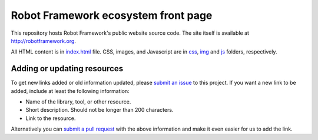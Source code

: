 Robot Framework ecosystem front page
====================================

This repository hosts Robot Framework's public website source code. The site
itself is available at http://robotframework.org.

All HTML content is in `<index.html>`__ file. CSS, images, and Javascript are
in `<css>`__, `<img>`__ and `<js>`__ folders, respectively.

Adding or updating resources
----------------------------

To get new links added or old information updated, please `submit an issue`__
to this project. If you want a new link to be added, include at least the
following information:

- Name of the library, tool, or other resource.
- Short description. Should not be longer than 200 characters.
- Link to the resource.

Alternatively you can `submit a pull request`__ with the above information and
make it even easier for us to add the link.

__ https://github.com/robotframework/robotframework.github.com/issues
__ https://github.com/robotframework/robotframework.github.com/pulls
